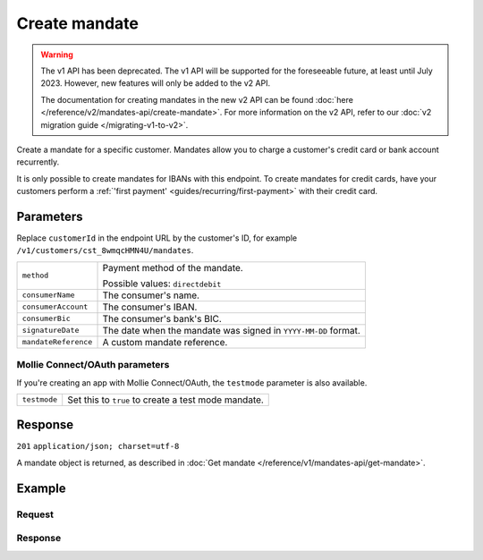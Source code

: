 Create mandate
==============
.. api-name:: Mandates API
   :version: 1


.. warning:: The v1 API has been deprecated. The v1 API will be supported for the foreseeable future, at least until
             July 2023. However, new features will only be added to the v2 API.

             The documentation for creating mandates in the new v2 API can be found
             :doc:`here </reference/v2/mandates-api/create-mandate>`. For more information on the v2 API, refer to our
             :doc:`v2 migration guide </migrating-v1-to-v2>`.

.. endpoint::
   :method: POST
   :url: https://api.mollie.com/v1/customers/*customerId*/mandates

.. authentication::
   :api_keys: true
   :oauth: true

Create a mandate for a specific customer. Mandates allow you to charge a customer's credit card or bank account
recurrently.

It is only possible to create mandates for IBANs with this endpoint. To create mandates for credit cards, have your
customers perform a :ref:`'first payment' <guides/recurring/first-payment>` with their credit card.

Parameters
----------
Replace ``customerId`` in the endpoint URL by the customer's ID, for example ``/v1/customers/cst_8wmqcHMN4U/mandates``.

.. list-table::
   :widths: auto

   * - | ``method``

       .. type:: string
          :required: true

     - Payment method of the mandate.

       Possible values: ``directdebit``

   * - | ``consumerName``

       .. type:: string
          :required: true

     - The consumer's name.

   * - | ``consumerAccount``

       .. type:: string
          :required: true

     - The consumer's IBAN.

   * - | ``consumerBic``

       .. type:: string
          :required: true

     - The consumer's bank's BIC.

   * - | ``signatureDate``

       .. type:: date
          :required: false

     - The date when the mandate was signed in ``YYYY-MM-DD`` format.

   * - | ``mandateReference``

       .. type:: date
          :required: false

     - A custom mandate reference.

Mollie Connect/OAuth parameters
^^^^^^^^^^^^^^^^^^^^^^^^^^^^^^^
If you're creating an app with Mollie Connect/OAuth, the ``testmode`` parameter is also available.

.. list-table::
   :widths: auto

   * - | ``testmode``

       .. type:: boolean
          :required: false

     - Set this to ``true`` to create a test mode mandate.

Response
--------
``201`` ``application/json; charset=utf-8``

A mandate object is returned, as described in :doc:`Get mandate </reference/v1/mandates-api/get-mandate>`.

Example
-------

Request
^^^^^^^
.. code-block:: bash
   :linenos:

   curl -X POST https://api.mollie.com/v1/customers/cst_stTC2WHAuS/mandates \
       -H "Authorization: Bearer test_dHar4XY7LxsDOtmnkVtjNVWXLSlXsM" \
       -d "method=directdebit" \
       -d "consumerName=Customer A" \
       -d "consumerAccount=NL53INGB0000000000" \
       -d "consumerBic=INGBNL2A" \
       -d "signatureDate=2016-05-01" \
       -d "mandateReference=YOUR-COMPANY-MD13804"

Response
^^^^^^^^
.. code-block:: http
   :linenos:

   HTTP/1.1 201 Created
   Content-Type: application/json; charset=utf-8

   {
       "resource": "mandate",
       "id": "mdt_pWUnw6pkBN",
       "status": "valid",
       "method": "directdebit",
       "customerId": "cst_stTC2WHAuS",
       "details": {
           "consumerName": "Customer A",
           "consumerAccount": "NL53INGB0000000000",
           "consumerBic": "INGBNL2A"
       },
       "mandateReference": "YOUR-COMPANY-MD13804",
       "createdDatetime": "2016-04-30T22:00:00.0Z"
   }
